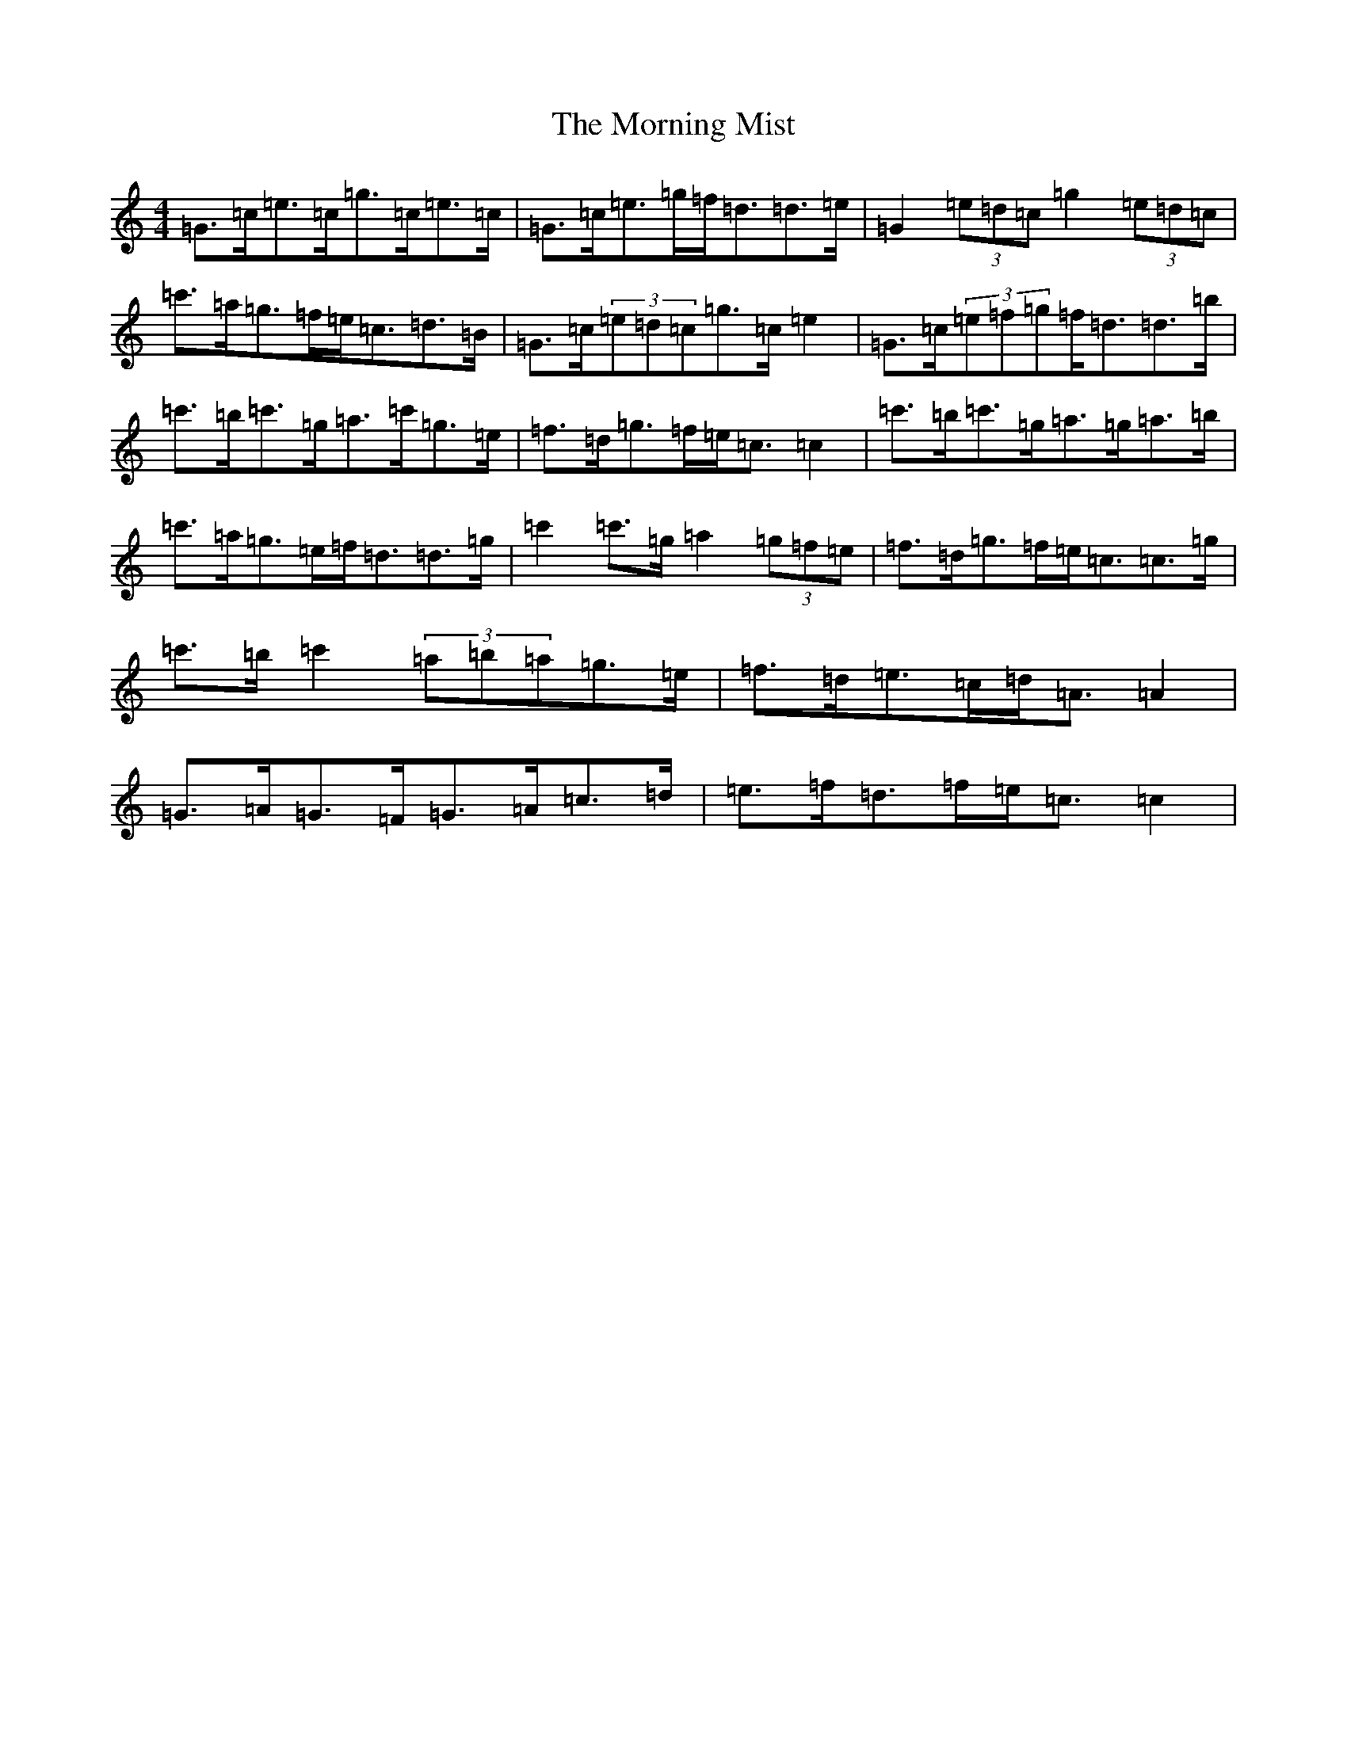 X: 697
T: Morning Mist, The
S: https://thesession.org/tunes/5480#setting17602
R: reel
M:4/4
L:1/8
K: C Major
=G>=c=e>=c=g>=c=e>=c|=G>=c=e>=g=f<=d=d>=e|=G2(3=e=d=c=g2(3=e=d=c|=c'>=a=g>=f=e<=c=d>=B|=G>=c(3=e=d=c=g>=c=e2|=G>=c(3=e=f=g=f<=d=d>=b|=c'>=b=c'>=g=a>=c'=g>=e|=f>=d=g>=f=e<=c=c2|=c'>=b=c'>=g=a>=g=a>=b|=c'>=a=g>=e=f<=d=d>=g|=c'2=c'>=g=a2(3=g=f=e|=f>=d=g>=f=e<=c=c>=g|=c'>=b=c'2(3=a=b=a=g>=e|=f>=d=e>=c=d<=A=A2|=G>=A=G>=F=G>=A=c>=d|=e>=f=d>=f=e<=c=c2|